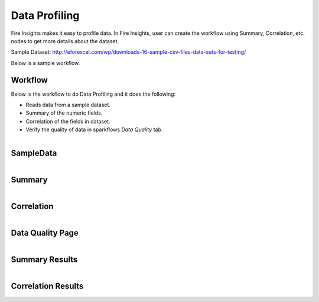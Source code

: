 Data Profiling
=============

Fire Insights makes it easy to profile data. In Fire Insights, user can create the workflow using Summary, Correlation, etc. nodes to get more details about the dataset.

Sample Dataset: http://eforexcel.com/wp/downloads-16-sample-csv-files-data-sets-for-testing/

Below is a sample workflow.

Workflow
--------

Below is the workflow to do Data Profiling and it does the following:

* Reads data from a sample dataset.
* Summary of the numeric fields.
* Correlation of the fields in dataset.
* Verify the quality of data in sparkflows `Data Quality` tab.


.. figure:: ../../_assets/tutorials/data-quality/employee_details_wf.PNG
   :alt: End
   :align: left
   :width: 70%
   
   
SampleData
----------
   
.. figure:: ../../_assets/tutorials/data-quality/sample_result.PNG
   :alt: End
   :align: left
   :width: 70%
   
Summary
--------
.. figure:: ../../_assets/tutorials/data-quality/summary_conf.PNG
   :alt: End
   :align: left
   :width: 70%  


Correlation
-----------
.. figure:: ../../_assets/tutorials/data-quality/corellation_conf.PNG
   :alt: End
   :align: left
   :width: 70%  
   
   
   
Data Quality Page
-----------------   
.. figure:: ../../_assets/tutorials/data-quality/data_quality_page.PNG
   :alt: End
   :align: left
   :width: 70%  
   
    
Summary Results 
----------------   
.. figure:: ../../_assets/tutorials/data-quality/data_quality_summary.PNG
   :alt: End
   :align: left
   :width: 70% 
   
   
Correlation Results
------------------- 
.. figure:: ../../_assets/tutorials/data-quality/data_quality_corellation.PNG
   :alt: End
   :align: left
   :width: 70% 
   
